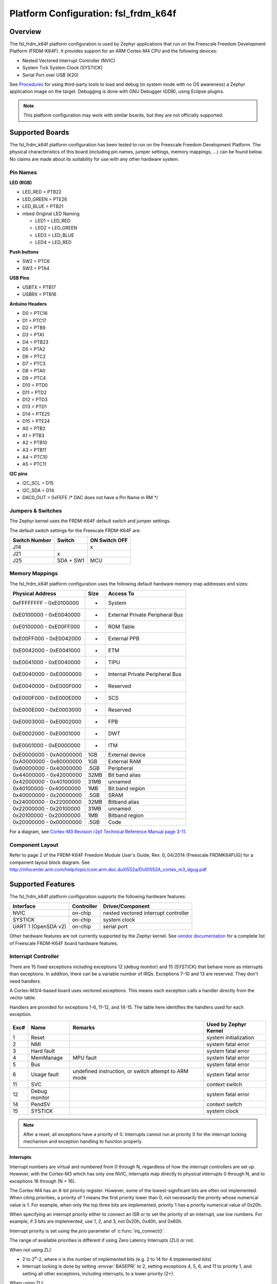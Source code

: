 .. _fsl_frdm_k64f:

Platform Configuration: fsl_frdm_k64f
#####################################

Overview
********

The fsl_frdm_k64f platform configuration is used by Zephyr applications
that run on the Freescale Freedom Development Platform (FRDM-K64F).
It provides support for an ARM Cortex-M4 CPU and the following devices:

* Nested Vectored Interrupt Controller (NVIC)

* System Tick System Clock (SYSTICK)

* Serial Port over USB (K20)

See `Procedures`_ for using third-party tools to load
and debug (in system mode with no OS awareness) a
Zephyr application image on the target. Debugging is
done with GNU Debugger (GDB), using Eclipse plugins.

.. note::
   This platform configuration may work with similar boards,
   but they are not officially supported.

Supported Boards
****************

The fsl_frdm_k64f platform configuration has been tested to run on the
Freescale Freedom Development Platform.  The physical characteristics of
this board (including pin names, jumper settings, memory mappings, ...)
can be found below.  No claims are made about its suitability for use with
any other hardware system.

Pin Names
=========

**LED (RGB)**

* LED_RED = PTB22
* LED_GREEN = PTE26
* LED_BLUE = PTB21
* mbed Original LED Naming

  * LED1 = LED_RED
  * LED2 = LED_GREEN
  * LED3 = LED_BLUE
  * LED4 = LED_RED

**Push buttons**

* SW2 = PTC6
* SW3 = PTA4

**USB Pins**

* USBTX = PTB17
* USBRX = PTB16

**Arduino Headers**

* D0 = PTC16
* D1 = PTC17
* D2 = PTB9
* D3 = PTA1
* D4 = PTB23
* D5 = PTA2
* D6 = PTC2
* D7 = PTC3
* D8 = PTA0
* D9 = PTC4
* D10 = PTD0
* D11 = PTD2
* D12 = PTD3
* D13 = PTD1
* D14 = PTE25
* D15 = PTE24
* A0 = PTB2
* A1 = PTB3
* A2 = PTB10
* A3 = PTB11
* A4 = PTC10
* A5 = PTC11

**I2C pins**

* I2C_SCL = D15
* I2C_SDA = D14
* DAC0_OUT = 0xFEFE /\* DAC does not have a Pin Name in RM \*/

Jumpers & Switches
==================

The Zephyr kernel uses the FRDM-K64F default switch and jumper settings.

The default switch settings for the Freescale FRDM-K64F are:

+---------------+------------+---------------+
| Switch Number | Switch     | ON Switch OFF |
+===============+============+===============+
|  J14          |            |      x        |
+---------------+------------+---------------+
|  J21          |     x      |               |
+---------------+------------+---------------+
|  J25          | SDA + SW1  |      MCU      |
+---------------+------------+---------------+

Memory Mappings
===============

The fsl_frdm_k64f platform configuration uses the
following default hardware memory map addresses and sizes:

+--------------------------+---------+------------------+
| Physical Address         | Size    | Access To        |
+==========================+=========+==================+
| 0xFFFFFFFF - 0xE0100000  |    -    | System           |
+--------------------------+---------+------------------+
| 0xE0100000 - 0xE0040000  |    -    | External Private |
|                          |         | Peripheral Bus   |
+--------------------------+---------+------------------+
| 0xE0100000 - 0xE00FF000  |    -    | ROM Table        |
+--------------------------+---------+------------------+
| 0xE00FF000 - 0xE0042000  |    -    | External PPB     |
+--------------------------+---------+------------------+
| 0xE0042000 - 0xE0041000  |    -    | ETM              |
+--------------------------+---------+------------------+
| 0xE0041000 - 0xE0040000  |    -    | TIPU             |
+--------------------------+---------+------------------+
| 0xE0040000 - 0xE0000000  |    -    | Internal Private |
|                          |         | Peripheral Bus   |
+--------------------------+---------+------------------+
| 0xE0040000 - 0xE000F000  |    -    | Reserved         |
+--------------------------+---------+------------------+
| 0xE000F000 - 0xE000E000  |    -    | SCS              |
+--------------------------+---------+------------------+
| 0xE000E000 - 0xE0003000  |    -    | Reserved         |
+--------------------------+---------+------------------+
| 0xE0003000 - 0xE0002000  |    -    | FPB              |
+--------------------------+---------+------------------+
| 0xE0002000 - 0xE0001000  |    -    | DWT              |
+--------------------------+---------+------------------+
| 0xE0001000 - 0xE0000000  |    -    | ITM              |
+--------------------------+---------+------------------+
| 0xE0000000 - 0xA0000000  |   1GB   | External device  |
+--------------------------+---------+------------------+
| 0xA0000000 - 0x60000000  |   1GB   | External RAM     |
+--------------------------+---------+------------------+
| 0x60000000 - 0x40000000  |  .5GB   | Peripheral       |
+--------------------------+---------+------------------+
| 0x44000000 - 0x42000000  |  32MB   | Bit band alias   |
+--------------------------+---------+------------------+
| 0x42000000 - 0x40100000  |  31MB   | unnamed          |
+--------------------------+---------+------------------+
| 0x40100000 - 0x40000000  |   1MB   | Bit band region  |
+--------------------------+---------+------------------+
| 0x40000000 - 0x20000000  |  .5GB   | SRAM             |
+--------------------------+---------+------------------+
| 0x24000000 - 0x22000000  |  32MB   | Bitband alias    |
+--------------------------+---------+------------------+
| 0x22000000 - 0x20100000  |  31MB   | unnamed          |
+--------------------------+---------+------------------+
| 0x20100000 - 0x20000000  |   1MB   | Bitband region   |
+--------------------------+---------+------------------+
| 0x20000000 - 0x00000000  |  .5GB   | Code             |
+--------------------------+---------+------------------+

For a diagram, see  `Cortex-M3 Revision r2p1 Technical Reference Manual page 3-11`_.

.. _Cortex-M3 Revision r2p1 Technical Reference Manual page 3-11: http://infocenter.arm.com/help/index.jsp?topic=/com.arm.doc.ddi0337h/index.

Component Layout
================

Refer to page 2 of the FRDM-K64F Freedom Module User's Guide,
Rev. 0, 04/2014 (Freescale FRDMK64FUG) for a component layout
block diagram. See
http://infocenter.arm.com/help/topic/com.arm.doc.dui0552a/DUI0552A_cortex_m3_dgug.pdf

Supported Features
******************

The fsl_frdm_k64f platform configuration supports the following
hardware features:

+--------------+------------+----------------------+
| Interface    | Controller | Driver/Component     |
+==============+============+======================+
| NVIC         | on-chip    | nested vectored      |
|              |            | interrupt controller |
+--------------+------------+----------------------+
| SYSTICK      | on-chip    | system clock         |
+--------------+------------+----------------------+
| UART  1      | on-chip    | serial port          |
| (OpenSDA v2) |            |                      |
+--------------+------------+----------------------+


Other hardware features are not currently supported by the Zephyr kernel.
See `vendor documentation`_ for a complete list of
Freescale FRDM-K64F board hardware features.

.. _vendor documentation: http://infocenter.arm.com/help/topic/com.arm.doc.dui0552a/DUI0552A_cortex_m3_dgug.pdf


Interrupt Controller
====================

There are 15 fixed exceptions including exceptions 12 (debug
monitor) and 15 (SYSTICK) that behave more as interrupts
than exceptions. In addition, there can be a variable number
of IRQs. Exceptions 7-10 and 13 are reserved. They don't need
handlers.

A Cortex-M3/4-based board uses vectored exceptions. This
means each exception calls a handler directly from the
vector table.

Handlers are provided for exceptions 1-6, 11-12, and 14-15.
The table here identifies the handlers used for each exception.

+------+------------+----------------+--------------------------+
| Exc# | Name       | Remarks        | Used by Zephyr Kernel    |
+======+============+================+==========================+
| 1    | Reset      |                | system initialization    |
+------+------------+----------------+--------------------------+
| 2    | NMI        |                | system fatal error       |
+------+------------+----------------+--------------------------+
| 3    | Hard fault |                | system fatal error       |
+------+------------+----------------+--------------------------+
| 4    | MemManage  | MPU fault      | system fatal error       |
+------+------------+----------------+--------------------------+
| 5    | Bus        |                | system fatal error       |
+------+------------+----------------+--------------------------+
| 6    | Usage      | undefined      | system fatal error       |
|      | fault      | instruction,   |                          |
|      |            | or switch      |                          |
|      |            | attempt to ARM |                          |
|      |            | mode           |                          |
+------+------------+----------------+--------------------------+
| 11   | SVC        |                | context switch           |
+------+------------+----------------+--------------------------+
| 12   | Debug      |                | system fatal error       |
|      | monitor    |                |                          |
+------+------------+----------------+--------------------------+
| 14   | PendSV     |                | context switch           |
+------+------------+----------------+--------------------------+
| 15   | SYSTICK    |                | system clock             |
+------+------------+----------------+--------------------------+

.. note::
   After a reset, all exceptions have a priority of 0.
   Interrupts cannot run at priority 0 for the interrupt
   locking mechanism and exception handling to function properly.

Interrupts
----------

Interrupt numbers are virtual and numbered from 0 through N,
regardless of how the interrupt controllers are set up.
However, with the Cortex-M3 which has only one NVIC, interrupts map
directly to physical interrupts 0 through N, and to exceptions
16 through (N + 16).

The Cortex-M4 has an 8-bit priority register. However, some of the
lowest-significant bits are often not implemented. When citing
priorities, a priority of 1 means the first priority lower than 0,
not necessarily the priority whose numerical value is 1.
For example, when only the top three bits are implemented,
priority 1 has a priority numerical value of 0x20h.

When specifying an interrupt priority either to connect
an ISR or to set the priority of an interrupt, use low numbers.
For example, if 3 bits are implemented, use 1, 2, and 3,
not 0x20h, 0x40h, and 0x60h.

Interrupt priority is set using the *prio* parameter of
:c:func:`irq_connect()`.

The range of available priorities is different if using Zero Latency Interrupts
(ZLI) or not.

When not using ZLI:

* 2 to 2\ :sup:`n`\ -2, where *n* is the number of implemented bits
  (e.g. 2 to 14 for 4 implemented bits)

* Interrupt locking is done by setting :envvar:`BASEPRI` to 2, setting
  exceptions 4, 5, 6, and 11 to priority 1, and setting all other exceptions,
  including interrupts, to a lower priority (2+).

When using ZLI:

* 3 to 2\ :sup:`n`\ -2, where *n* is the number of implemented bits
  (e.g. 3 to 6 for 3 implemented bits)

* Interrupt locking is done by setting :envvar:`BASEPRI` to 3, setting
  exceptions 4, 5, 6, and 11 to priority 1, setting ZLI interupts to priority 2
  and setting all other exceptions, including interrupts, to a lower priority
  (3+).

.. note::
   The hard fault exception is always kept at priority 0 so that it is
   allowed to occur while handling another exception.

.. note::
   The PendSV exception is always installed at the lowest priority
   available, and that priority level is thus not avaialble to other
   exceptions and interrupts.

Interrupt Tables
----------------

There are a number of ways of setting up the interrupt
table depending on the range of flexibility and performance
needed. The two following kconfig options drive the interrupt
table options:

:option:`SW_ISR_TABLE` and :option:`SW_ISR_TABLE_DYNAMIC`

Depending on whether static tables are provided by the platform
configuration or by the application, two other kconfig options
are available:

:option:`SW_ISR_TABLE_STATIC_CUSTOM` and
:option:`IRQ_VECTOR_TABLE_CUSTOM`

The following interrupt table scenarios exist:

:option:`SW_ISR_TABLE=y`, :option:`SW_ISR_TABLE_DYNAMIC=y`
   For maximum ease of use, maximum flexibility, a larger
   footprint, and weaker performance.

   This is the default setup. The vector table is static
   and uses the same handler for all entries. The handler
   finds out at runtime what interrupt is running and
   invokes the correct ISR. An argument is passed to the
   ISR when the ISR is connected.

   The table, in the data section and therefore in SRAM,
   has one entry per interrupt request (IRQ) in the vector
   table. An entry in that table consists of two words, one
   for the ISR and one for the argument. The table size,
   calculated by multiplying the number of interrupts by 8
   bytes, can add significant overhead.

   In this scenario, some demuxing must take place which
   causes a delay before the ISR runs. On the plus side,
   the vector table can be automatically generated by the Zephyr kernel.
   Also, an argument can be passed to the ISR, allowing
   multiple devices of the same type to share the same ISR.
   Sharing an ISR can potentially save as much, or even more,
   memory than a software table implementation might save.

   Another plus is that the vector table is able to take
   care of the exception handling epilogue because the
   handler is installed directly in the vector table.

:option:`SW_ISR_TABLE=y`, :option:`SW_ISR_TABLE_DYNAMIC=n`
   For advanced use, medium flexibility, a medium footprint,
   and medium performance.

   In this setup, the software table exists, but it is static
   and pre-populated. ISRs can have arguments with an automatic
   exception handling epilogue. Table pre-population provides
   better boot performance because there is no call to
   :c:func:`irq_connect` during boot up; however,
   the user must provide a file to override the platform's
   default ISR table defined in :file:`sw_isr_table.S`.
   This file must contain the :makevar:`_sw_isr_table[]`
   variable initialized with each interrupt's ISR. The variable
   is an array of type struct _IsrTableEntry. When a user
   provides their own :file:`sw_isr_table.c`, the type can be found
   by including :file:`sw_isr_table.h`.

:option:`SW_ISR_TABLE=n`
   For advanced use, no flexibility, the best footprint, and
   the best performance.

   In this setup, there is no software table. ISRs are installed
   directly in the vector table using the **_irq_vector_table** symbol
   in the .irq_vector_table section. The symbol resolves to an
   array of words containing the addresses of ISRs. The linker
   script puts that section directly
   after the section containing the first 16 exception vectors
   (.exc_vector_table) to form the full vector table in ROM.
   An example of this can be found in the platform's
   :file:`irq_vector_table.c`.  Because ISRs
   hook directly into the vector table, this setup gives the best
   possible performance regarding latency when handling interrupts.

   When the ISR is hooked directly to the vector, the ISR
   must manually invoke the :c:func:`_IntExit()` function
   as its very last action.

.. note::
   This configuration prevents the use of tickless idle.

:option:`SW_ISR_TABLE=y`, :option:`SW_ISR_TABLE_STATIC_CUSTOM=y`
   For overriding the static ISR tables defined by the platform:

   In this setup, the platform provides the **_irq_vector_table**
   symbol and data in :file:`sw_isr_table.s`.

:option:`SW_ISR_TABLE=n`, :option:`IRQ_VECTOR_TABLE_CUSTOM=y`
   In this setup, the platform provides the **_irq_vector_table** symbol
   and data in `irq_vector_table.c`.

Configuration Options
=====================

:option:`LDREX_STREX_AVAILABLE`
      Set to 'n' when the ldrex/strex instructions are not available.

:option:`DATA_ENDIANNESS_LITTLE`
      Set to 'n' when the data sections are big endian.

:option:`STACK_ALIGN_DOUBLE_WORD`
      Set to 'n' only when there is a good reason to do it.

:option:`NUM_IRQ_PRIO_BITS`
      The platform configuration sets this to the correct value for the board
      ("4" for FRDM board, IIRC).

:option:`RUNTIME_NMI`
      The kernel provides a simple NMI handler that simply
      hangs in a tight loop if triggered. This fills the
      requirement that there must be an NMI handler installed
      when the CPU boots.If a custom handler is needed,
      enable this option and attach it via _NmiHandlerSet().

:option:`NUM_IRQS`
      The platform configuration sets this value to the correct number of
      interrupts available on the board. The default is '34'.

:option:`SW_ISR_TABLE`
      Set to 'n' when the platform configuration does not provide one.

:option:`SW_ISR_TABLE_DYNAMIC`
      Set to 'n' to override the default.

System Clock
============
FRDM-K64F uses an external oscillator/resonator.
It can have a frequency range of 32.768 KHz to 50 MHz.

Serial Port
===========

The FRDM_K64F board has a single out-of-the-box available
serial communication channel that uses the CPU's UART0.
It is connected via a "USB Virtual Serial Port"
over the OpenSDA USB connection.

See the `Procedures`_ in the next section for instruction
on how to direct output from the board to a console.

Procedures
**********

Use the following procedures:

* `Loading a Project Image with mbed`_

* `Installing Hardware Debug Support on the Host and Target`_

* `Installing the IDE and Eclipse Plug-ins`_

* `Configuring the J-Link Debugger`_

* `Programming Flash with J-link`_

Loading a Project Image with mbed
=================================

Load a project image with mbed firmware if you only need
to load and run an image without debug tools. mbed firmware
is available for the board (and may already be pre-installed).


Prerequisite
------------

Although mbed firmware may be pre-installed on the
FRDM_K64F, you must replace it with the latest version.

Steps
-----

1. Go to the `mbed firmware instructions
   <http://developer.mbed.org/handbook/Firmware-FRDM-K64F>`_.

2. Download the lastest version of the mbed firmware.

3. Update the mbed firmware using the following `online
   instructions <http://developer.mbed.org/handbook/Firmware-FRDM-K64F>`_:

    a) *Enter Bootloader mode*.
    b) *Update Using Windows and Linux*.
    c) *Power Down, Power Up*.

3. Follow the online instructions to `Connect the microcontroller to a PC
   <https://developer.mbed.org/platforms/frdm-k64f/#pc-configuration>`_.

    a) *Connect your microcontroller to a PC*.
    b) *Click the MBED.HTM link to log in*.

4. Follow the online instructions to `Configure a terminal application
   <http://mbed.org/handbook/Terminals>`_.

    a) *Install a Terminal Application*.
    b) *Setup the Connection Use COMx at 8-N-1 with 115200 baud*.

   The Status light on the mbed Microcontroller flickers
   when you type in the terminal application.

5. Configure the host to run a progam binary using the online instructions
   `Downloading a Program
   <http://mbed.org/platforms/frdm-k64f/#pc-configuration>`_.

    a) *Save a program binary (.bin) to the FRDM Platform*.
    b) *Press the Reset button*.
    c) *Download a program binary*.

6. Disconnect and re-connect the terminal serial port
   connection after copying each :file:`.bin` file.

Installing Hardware Debug Support on the Host and Target
========================================================

.. Caution::
   Debug firmware and mbed firmware cannot be used together.
   Debug firmware overwrites mbed firmware when installed.


Install hardware debug support on the host and target to use debug tools.

Prerequisites
-------------

* You understand that Segger does not warranty or support OpenSDA V2 firmware.

* You comply with all OpenSDA V2 firmware conditions of use, but particularly:

    - Use with Freescale target devices only. Use with other devices
          is prohibited and illegal.

    - Use with evaluation boards only; not with custom hardware.

    - Use for development and/or evaluation purposes only.

* You have licensed J-Link firmware.

* You have USB drivers for J-Links with VCOM support.


Steps
-----

1.  Go to the `J-Link
    <https://www.segger.com/jlink-software.html>`_ site.

2.  Locate the section, **J-Link software &
    documentation pack for Linux ARM systems** and
    click the **Download** button for **Software and
    documentation pack for Linux ARM systems V5.00b**.

3.  Go to `Segger OpenSDA <https://www.segger.com/opensda.html>`_.

4.  Download :file:`JLink_OpenSDA_V2_2015-04-23.zip`.

5.  Install the :program:`USB Driver for J-Link with Virtual COM
    Port` on the PC.

6.  Extract the OpenSDA image from the download.

7.  Press and hold the board **Reset** button while
    connecting the board to the PC with a USB cable.

    The OpenSDA platform starts in MSD mode.

8.  From the PC, drag & drop the :file:`.sda/.bin` file to
    the board to load the firmware.

9.  Disconnect and reconnect the board.

    The OpenSDA platform is now available on the PC as a
    J-Link appearance.

10. Run the :program:`J-Link Commander` (JLinkExe on Linux)
    program on the PC to test if the J-Link connects
    to the target.

Installing the IDE and Eclipse Plug-ins
=======================================

Install the GNU ARM Eclipse plug-in to debug with J-Link
in an Eclipse environment.


Prerequisites
-------------

* You already have the GDB Server and J-Link
  Commander utility you downloaded with the
  `Software and documentation pack for Linux ARM systems V5
  <https://www.segger.com/jlink-software.html>`_.

* Review the `GNU Tools for ARM Embedded Processors
  <https://launchpad.net/gcc-arm-embedded>`_ documentation.


Steps
-----

1.  Download and install a Linux version of `Eclipse IDE for
    C/C++ Developers
    <https://www.eclipse.org/downloads/packages/eclipse-ide-cc-developers/lunasr2>`_
    if you do not have Eclipse installed already.

2.  Download and install the
    `GNU ARM Eclipse Plug-ins <http://sourceforge.net/projects/gnuarmeclipse/>`_,
    and follow the `online instructions
    <http://gnuarmeclipse.livius.net/blog/>`_.

3.  Follow the online instructions to install the
    `GDB Server <https://www.segger.com/jlink-gdb-server.html>`_.

4.  Download and install the
    `GCC, the GNU Compiler Collection <https://gcc.gnu.org/>`_.
    [This step does not apply to Wind River customers.]

5.  Download and install `GDB: The GNU Project Debugger
    <http://www.gnu.org/software/gdb/download/>`_.
    [This step does not apply to Wind River customers.]

6.  Download and install the `J-Link hardware debugging
    Eclipse plug-in <http://gnuarmeclipse.livius.net/blog/jlink-debugging/>`_.



Configuring the J-Link Debugger
===============================

Configure the J-Link Debugger to work with all the software installed.


Prerequisites
-------------

* The `J-Link hardware debugging Eclipse plug-in
  <http://gnuarmeclipse.livius.net/blog/jlink-debugging/>`_ page is open.


Steps
-----

1.  Follow the online configuration instructions that
    should be open already from the previous procedure,
    then optimize the configuration using the remaining
    steps in this procedure.

2.  Create an empty C project.

3.  Create a reference to the project.

    a) In the **Eclipse** menu, select **Run ->
       Debug Configurations -> C/C++Application -> Main**.

    b) Click the Project: **Browse** button and select the
       project you created a reference to.

    c) Click the C/C++Application: **Browse** button and select
       an existing ELF or binary file.

    d) Deselect **Enable auto build** and click **Apply**.

4.  Select the **Common** tab.

5.  In the **Save as:** field, type `Local file` and
    click **Apply**.

6.  Select the **Debugger** tab.

7.  In the **Executable:** field, type the path to the GDB installation.

8.  In the **Device name:** field, type `MK64FN1M0xxx12`
    and click **Apply**.

9.  Select the **Startup** tab.

10. Deselect **SWO Enable**.

11. Deselect **Enable semihosting**.

12. Select :guilabel:`Load symbols`.

13. Click **Use File** and type the name of a Zephyr
    .elf file.

14. Click **Apply**.

Programming Flash with J-link
=============================

Program Flash with J-Link to run the an image directly
from the shell.


Prerequisites
-------------

* Have the Zephyr application image file saved as a binary file.
  (The build should have created this binary file automatically.)


Steps
-----

1.  In a console, change directory to the J-Link installation directory.

2.  At the *J-Link>* prompt, enter::

       exec device = MK64FN1M0xxx12

3.  Enter::

       loadbin [filename], [addr]

    Example: ``loadbin nanokernel.bin, 0x0``

4.  Enter::

       verifybin [filename],[addr]

    Example: ``verifybin nanokernel.bin, 0x0``

5.  To reset the target, enter::

       r

6.  To start the image running directly from the shell, enter::

       g

7.  To stop the image from running, enter::

       h

Known Problems and Limitations
******************************

There is no support for the following:

* Memory protection through optional MPU.
  However, using a XIP kernel effectively provides
  TEXT/RODATA write protection in ROM.

* SRAM at addresses 0x1FFF0000-0x1FFFFFFF

* Writing to the hardware's flash memory

Bibliography
************

1. The Definitive Guide to the ARM Cortex-M3,
   Second Edition by Joseph Yiu (ISBN?978-0-12-382090-7)
2. ARMv7-M Architecture Technical Reference Manual
   (ARM DDI 0403D ID021310)
3. Procedure Call Standard for the ARM Architecture
   (ARM IHI 0042E, current through ABI release 2.09,
   2012/11/30)
4. Cortex-M3 Revision r2p1 Technical Reference Manual
   (ARM DDI 0337I ID072410)
5. Cortex-M4 Revision r0p1 Technical Reference Manual
   (ARM DDI 0439D ID061113)
6. Cortex-M3 Devices Generic User Guide
   (ARM DUI 0052A ID121610)
7. K64 Sub-Family Reference Manual, Rev. 2, January 2014
   (Freescale K64P144M120SF5RM)
8. FRDM-K64F Freedom Module User's Guide, Rev. 0, 04/2014
   (Freescale FRDMK64FUG)
